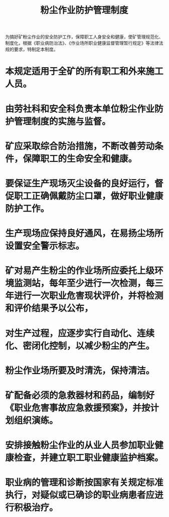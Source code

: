 :PROPERTIES:
:ID:       3385c323-8a0b-4fe1-8135-16053e28b1e9
:END:
#+title: 粉尘作业防护管理制度
为搞好矿粉尘作业的安全防护工作，保障职工人身安全和健康，使矿管理规范化、制度化，根据《职业病防治法》、《作业场所职业健康监督管理暂行规定》等法律法规的要求，特制定本制度。
* 本规定适用于全矿的所有职工和外来施工人员。
* 由劳社科和安全科负责本单位粉尘作业防护管理制度的实施与监督。
* 矿应采取综合防治措施，不断改善劳动条件，保障职工的生命安全和健康。
* 要保证生产现场灭尘设备的良好运行，督促职工正确佩戴防尘口罩，做好职业健康防护工作。
* 生产现场应保持良好通风，在易扬尘场所设置安全警示标志。
* 矿对易产生粉尘的作业场所应委托上级环境监测站，每年至少进行一次检测，每三年进行一次职业危害现状评价，并将检测和评价结果予以公布，
* 对生产过程，应逐步实行自动化、连续化、密闭化控制，以减少粉尘的产生。
* 粉尘作业场所要及时清洗，保持清洁。
* 矿配备必须的急救器材和药品，编制好《职业危害事故应急救援预案》，并按计划组织演练。
* 安排接触粉尘作业的从业人员参加职业健康检查，并建立职工职业健康监护档案。
* 职业病的管理和诊断按国家有关规定标准执行，对疑似或已确诊的职业病患者应进行积极治疗。
